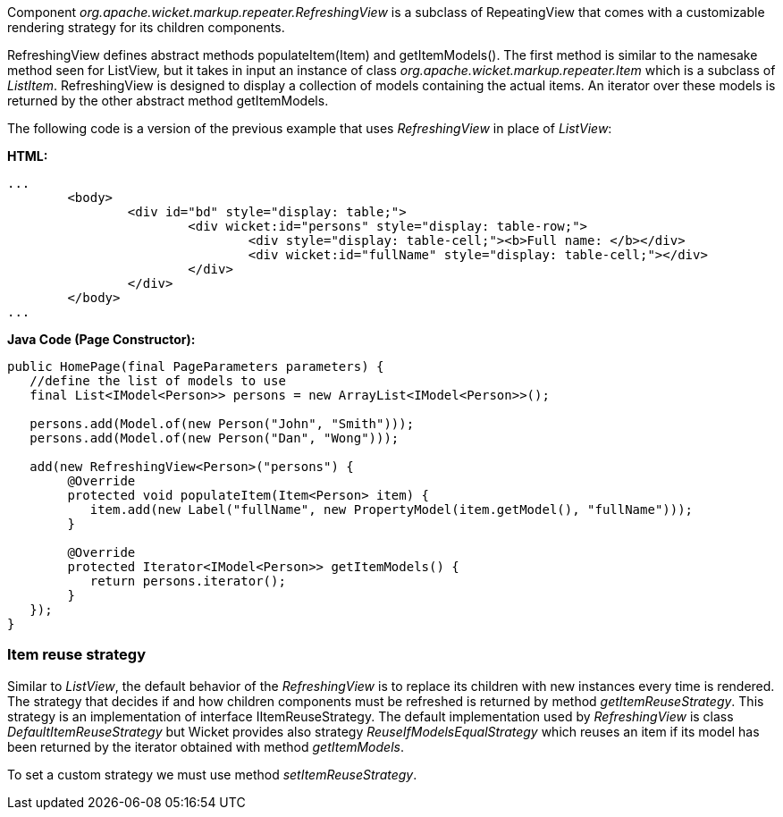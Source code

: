 


Component _org.apache.wicket.markup.repeater.RefreshingView_ is a subclass of  RepeatingView that comes with a customizable rendering strategy for its children components.

RefreshingView defines abstract methods populateItem(Item) and getItemModels(). The first method is similar to the namesake method seen for ListView, but it takes in input an instance of class _org.apache.wicket.markup.repeater.Item_ which is a subclass of _ListItem_. RefreshingView is designed to display a collection of models containing the actual items. An iterator over these models is returned by the other abstract method getItemModels.

The following code is a version of the previous example that uses _RefreshingView_ in place of _ListView_:

*HTML:*
[source,html]
----
...
	<body>
		<div id="bd" style="display: table;">
			<div wicket:id="persons" style="display: table-row;">
				<div style="display: table-cell;"><b>Full name: </b></div>
				<div wicket:id="fullName" style="display: table-cell;"></div>
			</div>
		</div>
	</body>
...
----

*Java Code (Page Constructor):*
[source,java]
----
public HomePage(final PageParameters parameters) {
   //define the list of models to use
   final List<IModel<Person>> persons = new ArrayList<IModel<Person>>();
		
   persons.add(Model.of(new Person("John", "Smith"))); 
   persons.add(Model.of(new Person("Dan", "Wong")));

   add(new RefreshingView<Person>("persons") {
	@Override
	protected void populateItem(Item<Person> item) {
	   item.add(new Label("fullName", new PropertyModel(item.getModel(), "fullName")));
	}

	@Override
	protected Iterator<IModel<Person>> getItemModels() {
	   return persons.iterator();
	}			
   });
}
----

=== Item reuse strategy

Similar to _ListView_, the default behavior of the _RefreshingView_ is to replace its children with new instances every time is rendered. The strategy that decides if and how children components must be refreshed is returned by method _getItemReuseStrategy_. This strategy is an implementation of interface IItemReuseStrategy. The default implementation used by _RefreshingView_ is class _DefaultItemReuseStrategy_ but Wicket provides also strategy _ReuseIfModelsEqualStrategy_ which reuses an item if its model has been returned by the iterator obtained with method _getItemModels_. 

To set a custom strategy we must use method _setItemReuseStrategy_.

